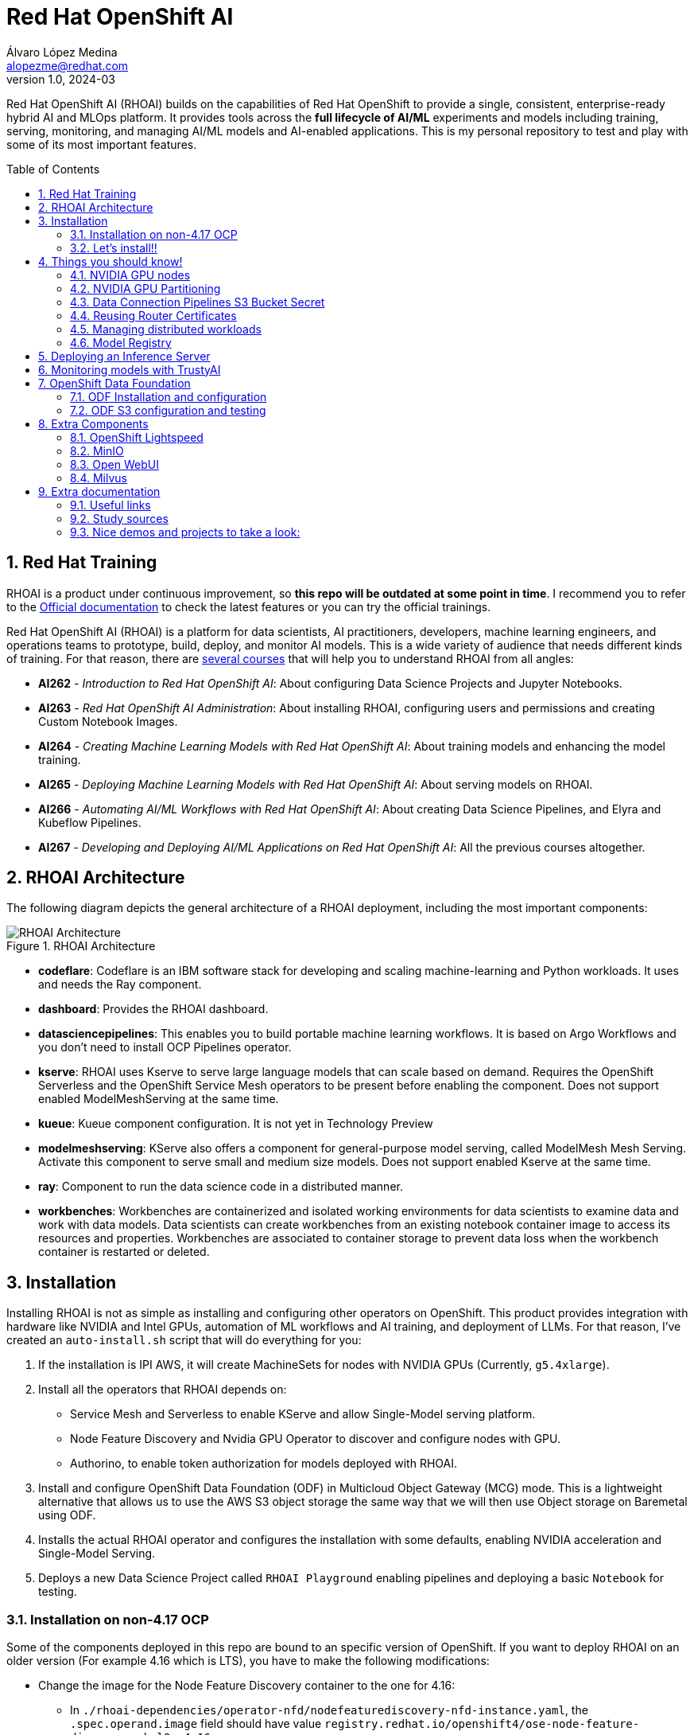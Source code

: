 = Red Hat OpenShift AI
Álvaro López Medina <alopezme@redhat.com>
v1.0, 2024-03
// Metadata
:description: This repository is my playground to deploy, configure, and use RH OpenShift AI.
:keywords: openshift, red hat, machine learning, AI, RHOAI
// Create TOC wherever needed
:toc: macro
:sectanchors:
:sectnumlevels: 2
:sectnums: 
:source-highlighter: pygments
:imagesdir: docs/images
// Start: Enable admonition icons
ifdef::env-github[]
:tip-caption: :bulb:
:note-caption: :information_source:
:important-caption: :heavy_exclamation_mark:
:caution-caption: :fire:
:warning-caption: :warning:
// Icons for GitHub
:yes: :heavy_check_mark:
:no: :x:
endif::[]
ifndef::env-github[]
:icons: font
// Icons not for GitHub
:yes: icon:check[]
:no: icon:times[]
endif::[]
// End: Enable admonition icons

Red Hat OpenShift AI (RHOAI) builds on the capabilities of Red Hat OpenShift to provide a single, consistent, enterprise-ready hybrid AI and MLOps platform. It provides tools across the *full lifecycle of AI/ML* experiments and models including training, serving, monitoring, and managing AI/ML models and AI-enabled applications. This is my personal repository to test and play with some of its most important features.

// Create the Table of contents here
toc::[]

== Red Hat Training

RHOAI is a product under continuous improvement, so *this repo will be outdated at some point in time*. I recommend you to refer to the https://access.redhat.com/documentation/en-us/red_hat_openshift_ai_self-managed/2-latest[Official documentation] to check the latest features or you can try the official trainings.

Red Hat OpenShift AI (RHOAI) is a platform for data scientists, AI practitioners, developers, machine learning engineers, and operations teams to prototype, build, deploy, and monitor AI models. This is a wide variety of audience that needs different kinds of training. For that reason, there are https://role.rhu.redhat.com/rol-rhu/app[several courses] that will help you to understand RHOAI from all angles:


* *AI262* - _Introduction to Red Hat OpenShift AI_: About configuring Data Science Projects and Jupyter Notebooks.
* *AI263* - _Red Hat OpenShift AI Administration_: About installing RHOAI, configuring users and permissions and creating Custom Notebook Images.
* *AI264* - _Creating Machine Learning Models with Red Hat OpenShift AI_: About training models and enhancing the model training.
* *AI265* - _Deploying Machine Learning Models with Red Hat OpenShift AI_: About serving models on RHOAI.
* *AI266* - _Automating AI/ML Workflows with Red Hat OpenShift AI_: About creating Data Science Pipelines, and Elyra and Kubeflow Pipelines.
* *AI267* - _Developing and Deploying AI/ML Applications on Red Hat OpenShift AI_: All the previous courses altogether.



== RHOAI Architecture

The following diagram depicts the general architecture of a RHOAI deployment, including the most important components:

.RHOAI Architecture
image::https://role.rhu.redhat.com/rol-rhu/static/static_file_cache/ai267-2.8/rhoaiarch/architecture/assets/architecture.svg[RHOAI Architecture]


* *codeflare*: Codeflare is an IBM software stack for developing and scaling machine-learning and Python workloads. It uses and needs the Ray component. 

* *dashboard*: Provides the RHOAI dashboard.

* *datasciencepipelines*: This enables you to build portable machine learning workflows. It is based on Argo Workflows and you don't need to install OCP Pipelines operator.

* *kserve*: RHOAI uses Kserve to serve large language models that can scale based on demand. Requires the OpenShift Serverless and the OpenShift Service Mesh operators to be present before enabling the component. Does not support enabled ModelMeshServing at the same time.

* *kueue*: Kueue component configuration. It is not yet in Technology Preview

* *modelmeshserving*: KServe also offers a component for general-purpose model serving, called ModelMesh Mesh Serving. Activate this component to serve small and medium size models. Does not support enabled Kserve at the same time.

* *ray*: Component to run the data science code in a distributed manner.

* *workbenches*: Workbenches are containerized and isolated working environments for data scientists to examine data and work with data models. Data scientists can create workbenches from an existing notebook container image to access its resources and properties. Workbenches are associated to container storage to prevent data loss when the workbench container is restarted or deleted.



== Installation


Installing RHOAI is not as simple as installing and configuring other operators on OpenShift. This product provides integration with hardware like NVIDIA and Intel GPUs, automation of ML workflows and AI training, and deployment of LLMs. For that reason, I've created an `auto-install.sh` script that will do everything for you:

1. If the installation is IPI AWS, it will create MachineSets for nodes with NVIDIA GPUs (Currently, `g5.4xlarge`).
2. Install all the operators that RHOAI depends on: 
    * Service Mesh and Serverless to enable KServe and allow Single-Model serving platform.
    * Node Feature Discovery and Nvidia GPU Operator to discover and configure nodes with GPU.
    * Authorino, to enable token authorization for models deployed with RHOAI.
3. Install and configure OpenShift Data Foundation (ODF) in Multicloud Object Gateway (MCG) mode. This is a lightweight alternative that allows us to use the AWS S3 object storage the same way that we will then use Object storage on Baremetal using ODF.
4. Installs the actual RHOAI operator and configures the installation with some defaults, enabling NVIDIA acceleration and Single-Model Serving.
5. Deploys a new Data Science Project called `RHOAI Playground` enabling pipelines and deploying a basic `Notebook` for testing.


=== Installation on non-4.17 OCP

Some of the components deployed in this repo are bound to an specific version of OpenShift. If you want to deploy RHOAI on an older version (For example 4.16 which is LTS), you have to make the following modifications:

* Change the image for the Node Feature Discovery container to the one for 4.16:
    ** In `./rhoai-dependencies/operator-nfd/nodefeaturediscovery-nfd-instance.yaml`, the `.spec.operand.image` field should have value `registry.redhat.io/openshift4/ose-node-feature-discovery-rhel9:v4.16`.
* Change the channel of ODF:
    ** In `./ocp-odf/odf-operator/sub-odf-operator.yaml`, the value of `.spec.channel` field should be `stable-4.16`.






=== Let's install!!


[TIP]
====
💡 **Tip** 💡
The script contains many tasks divided in clear blocks with comments. Use the Environment Variables or add comments to disable those that you are not interested in.
====

In order to automate it all, it relays on OpenShift GitOps (ArgoCD), so you will to have it installed before executing the following script. Check out my automated installation on https://github.com/alvarolop/ocp-gitops-playground[alvarolop/ocp-gitops-playground GitHub repository].


Now, log in to the cluster and just execute the script:

[source, bash]
----
./auto-install.sh
----





== Things you should know!

=== NVIDIA GPU nodes

Most of the activities related to RHOAI will require GPU Acceleration. For that purpose, we add NVIDIA GPU nodes during the installation process. In this chapter, I collect some information that might be useful for you.

In this automation, we are currently using the AWS `g5.2xlarge` instance, that according to the documentation:

> Amazon EC2 G5 instances are designed to accelerate graphics-intensive applications and machine learning inference. They can also be used to train simple to moderately complex machine learning models.


==== How to know that a node has NVIDIA GPUs using NodeFeatureDiscovery? 

The output of the following command will only be visible when you have applied the ArgoCD `Application` and the Node Feature Discovery operator has scanned the OpenShift nodes:

[source, bash]
----
oc describe node | egrep 'Roles|pci'
Roles:              control-plane,master
Roles:              worker
                    feature.node.kubernetes.io/pci-1d0f.present=true
Roles:              gpu-worker,worker
                    feature.node.kubernetes.io/pci-10de.present=true
                    feature.node.kubernetes.io/pci-1d0f.present=true
Roles:              control-plane,master
Roles:              control-plane,master
----

`pci-10de` is the PCI vendor ID that is assigned to NVIDIA.

The NVIDIA GPU Operator automates the management of all NVIDIA software components needed to provision GPU. These components include the NVIDIA drivers (to enable CUDA), Kubernetes device plugin for GPUs, the NVIDIA Container Runtime, automatic node labelling, DCGM based monitoring and others.

After configuring the Node Feature Discovery Operator and the NVidia GPU Operator using GitOps, you need to confirm that the Nvidia operator is correctly retrieving the GPU information. You can use the following command to confirm that OpenShift is correctly configured:

[source, bash]
----
oc exec -it -n nvidia-gpu-operator $(oc get pod -o wide -l openshift.driver-toolkit=true -o jsonpath="{.items[0].metadata.name}" -n nvidia-gpu-operator) -- nvidia-smi
----

The output should look like this:

[source, bash]
----
Sat Oct 26 08:47:06 2024       
+-----------------------------------------------------------------------------------------+
| NVIDIA-SMI 550.90.07              Driver Version: 550.90.07      CUDA Version: 12.4     |
|-----------------------------------------+------------------------+----------------------+
| GPU  Name                 Persistence-M | Bus-Id          Disp.A | Volatile Uncorr. ECC |
| Fan  Temp   Perf          Pwr:Usage/Cap |           Memory-Usage | GPU-Util  Compute M. |
|                                         |                        |               MIG M. |
|=========================================+========================+======================|
|   0  NVIDIA A10G                    On  |   00000000:00:1E.0 Off |                    0 |
|  0%   25C    P8             22W /  300W |       1MiB /  23028MiB |      0%      Default |
|                                         |                        |                  N/A |
+-----------------------------------------+------------------------+----------------------+
                                                                                         
+-----------------------------------------------------------------------------------------+
| Processes:                                                                              |
|  GPU   GI   CI        PID   Type   Process name                              GPU Memory |
|        ID   ID                                                               Usage      |
|=========================================================================================|
|  No running processes found                                                             |
+-----------------------------------------------------------------------------------------+
----

If, for some race condition, RHOAI is not detecting that GPU worker, you might need to force it to recalculate. You can do so easily with the following command:

[source, bash]
----
oc delete cm migration-gpu-status -n redhat-ods-applications; sleep 3; oc delete pods -l app=rhods-dashboard -n redhat-ods-applications
----

Wait for a few seconds until the dashboard pods start again and you will see in the RHOAI web console that now the `NVidia GPU` Accelerator Profile is listed. 



=== NVIDIA GPU Partitioning

[IMPORTANT]
====
If you want to achieve this properly, please, don't miss reading this https://github.com/rh-aiservices-bu/gpu-partitioning-guide[repo].
====

Partitioning allows for flexibility in resource management, enabling multiple applications to share a single GPU or dividing a large GPU into smaller, dedicated units for different tasks. For the sake of simplicity and maximization of the reduced resources, I have enabled **time-slicing** configuration. You can check the configuration in `rhoai-dependencies/operator-nvidia-gpu`.

How to check that the configuration is applied?

[source, bash]
----
oc get node --selector=nvidia.com/gpu.product="NVIDIA-A10G-SHARED" -o json  | jq '.items[0].metadata.labels' | grep nvidia
----


Also, you can check these two blog entries with an analysis from the RH Performance team about this topic:

* https://www.redhat.com/en/blog/sharing-caring-how-make-most-your-gpus-part-1-time-slicing[Sharing is caring: How to make the most of your GPUs (part 1 - time-slicing)].
* https://www.redhat.com/en/blog/sharing-caring-how-make-most-your-gpus-part-2-multi-instance-gpu[Sharing is caring: How to make the most of your GPUs part 2 - Multi-instance GPU].



=== Data Connection Pipelines S3 Bucket Secret


The `DataSciencePipelineApplication` requires an S3-compatible storage solution to store artifacts that are generated in the pipeline. You can use any S3-compatible storage solution for data science pipelines, including AWS S3, OpenShift Data Foundation, or MinIO. *The automation is currently using ODF with Nooba to interact with the AWS S3 interface, so you won't need to do anything*. Nevertheless, if you decide to disable ODF, you will need to create buckets on AWS S3 manually and for that you will need the following process:

1. Define the configuration variables for AWS is a file dubbed `aws-env-vars`. You can use the same structure as in `aws-env-vars.example`
2. Execute the following command to interact with the AWS API:
+
[source, bash]
----
./prerequisites/s3-bucket/create-aws-s3-bucket.sh
----
3. Or execute the following command if you interact with MinIO:
+
[source, bash]
----
./prerequisites/s3-bucket/create-minio-s3-bucket.sh
----



=== Reusing Router Certificates

NOTE: This is already included in the automation, so you don't have to do anything with this section.

By default, the Single Stack Serving in Openshift AI *uses a self-signed certificate generated at installation* for the endpoints that are created when deploying a server. This can be counter-intuitive because if you already have certificates configured on your OpenShift cluster, they will be used by default for other types of endpoints like Routes.

See the following https://ai-on-openshift.io/odh-rhoai/single-stack-serving-certificate/#procedure[blog entry] to understand what is done in the automation.





=== Managing distributed workloads

You can use the distributed workloads feature to queue, scale, and manage the resources required to run data science workloads across multiple nodes in an OpenShift cluster simultaneously. These three components need to be enabled on the RHOAI installation configuration:

* *CodeFlare*: Secures deployed Ray clusters and grants access to their URLs.
* *KubeRay*: Manages remote Ray clusters on OpenShift for running distributed compute workloads.
* *Kueue*: Manages quotas and how distributed workloads consume them, and manages the queueing of distributed workloads with respect to quotas.

If you want to try this feature, I recommend you to follow the RH documentation, which points to the following https://github.com/project-codeflare/codeflare-sdk/tree/main/demo-notebooks/guided-demos[Guided Demos].

* Documentation: https://docs.redhat.com/en/documentation/red_hat_openshift_ai_self-managed/2-latest/html/managing_openshift_ai/managing-distributed-workloads_managing-rhoai[Installation guide].
* Documentation: https://docs.redhat.com/en/documentation/red_hat_openshift_ai_self-managed/2-latest/html-single/working_with_distributed_workloads/index[Configuration guide].


After everything is configured, you can use the Model Tunning example from the Helm chart to see some stats:

[source, bash]
----
helm template ./rhoai-environment-chart \
    -s templates/modelTunning/cm-training-config.yaml \
    -s templates/modelTunning/cm-twitter-complaints.yaml \
    -s templates/modelTunning/pvc-trained-model.yaml \
    -s templates/modelTunning/pytorchjob-demo.yaml \
    --set modelTunning.enabled=true | oc apply -f -
----




=== Model Registry



* Documentation: https://docs.redhat.com/en/documentation/red_hat_openshift_ai_self-managed/2-latest/html-single/configuring_the_model_registry_component[Installation guide].
* Documentation: https://docs.redhat.com/en/documentation/red_hat_openshift_ai_self-managed/2-latest/html-single/managing_model_registries[Configuration guide].













== Deploying an Inference Server

As the Model Registry is still Tech Preview, we still keep documentation about how to sync manually models using an OCP Job and then serve it with OpenShift AI. You can use the following Application that points to a Helm Chart that automates it:

.mistral-7b
[source, bash]
----
oc apply -f application-serve-mistral-7b.yaml
sleep 4
oc create secret generic hf-creds --from-env-file=hf-creds -n mistral-7b
----

.granite-1b-a400m
[source, bash]
----
oc apply -f application-serve-granite-1b-a400m.yaml
sleep 4
oc create secret generic hf-creds --from-env-file=hf-creds -n granite-1b-a400m
----


.nomic-embed-text-v1
[source, bash]
----
oc apply -f application-serve-nomic-embed-text-v1.yaml
sleep 4
oc create secret generic hf-creds --from-env-file=hf-creds -n nomic-embed-text-v1
----


.Testing LLM certificates
[source, bash]
----
# Retrieve certificates
openssl s_client -showcerts -connect mistral-7b.mistral-7b.svc.cluster.local:443 </dev/null

# Check models endpoint
curl --cacert /etc/pki/ca-trust/source/anchors/service-ca.crt https://mistral-7b.mistral-7b.svc.cluster.local:443/v1/models

# Check Completion (It might be /v1/chat/completions)
curl -s -X 'POST' https://mistral-7b.mistral-7b.svc.cluster.local/v1/completions -H 'Accept: application/json' -H 'Content-Type: application/json' -d '{"model": "mistral-7b","prompt": "San Francisco is a"}'

# Embeddings
curl -s -X 'POST' https://mistral-7b.mistral-7b.svc.cluster.local/v1/completions -H 'Accept: application/json' -H 'Content-Type: application/json' -d '{"model": "mistral-7b","prompt": "San Francisco is a"}'
----


.Embeddings
[source, bash]
----
curl -s -X 'POST' \
  "https://nomic-embed-text-v1.nomic-embed-text-v1.svc.cluster.local/v1/embeddings" \
  -H 'accept: application/json' \
  -H 'Content-Type: application/json' \
  -d '{
  "model": "nomic-embed-text-v1",
  "input": ["En un lugar de la Mancha..."]
}'

# API Endpoints:
# * Ollama => https://nomic-embed-text-v1.nomic-embed-text-v1.svc.cluster.local/api/embed
# * OpenAI => https://nomic-embed-text-v1.nomic-embed-text-v1.svc.cluster.local/embeddings
----









== Monitoring models with TrustyAI

To ensure that machine-learning models are transparent, fair, and reliable, data scientists can use TrustyAI in OpenShift AI to monitor their data science models. Data scientists can monitor their data science models in OpenShift AI for *Bias* and *Data Drift*.


[source, bash]
----
TRUSTY_ROUTE=$(oc get route/trustyai-service --template="https://{{.spec.host}}")


----









== OpenShift Data Foundation

TIP: This section is already fully automated in the GitOps deployment during the `auto-install.sh`, but if you need to deploy it manually, you can follow the steps from this section.

=== ODF Installation and configuration

This section will guide you on how we are deploying ODF to provide internal S3 storage on our cluster. 

WARNING: Make sure to have at least three worker nodes!!

1. Install the ODF operator.
+
[source, bash]
----
oc apply -k ocp-odf/odf-operator
----
+
2. Install the ODF cluster
+ 
[source, bash]
----
oc apply -f ocp-odf/storagecluster-ocs-storagecluster.yaml
----
+
3. Install RadosGW to provide S3 storage based on Ceph on OCP clusters deployed on Cloud Providers:
+ 
[source, bash]
----
oc apply -k ocp-odf/radosgw
----

This https://red-hat-storage.github.io/ocs-training/training/ocs4/ocs4-enable-rgw.html[workshop guide] is a good read to understand the RadosGW configuration.


[NOTE]
====

If you want to test your ODF deployment, not with a real use-case, but with a funny example, 

>> link:ocp-odf/pizza-hat/README.adoc[Click Here] <<
====


=== ODF S3 configuration and testing

Let's now test our configuration and create a bucket to store a model in ODF.

1. Create a bucket:
+
[source, bash]
----
oc apply -k ocp-odf/rhoai-models
----
+
2. Create a secret with the credentials
+
[source, bash]
----
oc create secret generic hf-creds --from-env-file=hf-creds -n rhoai-models
----

==== Wanna check the status from your laptop?

You just need to retrieve the credentials to the bucket and point to the bucket route url:

[source, bash]
----
export AWS_ACCESS_KEY_ID=$(oc get secret models -n rhoai-models -o jsonpath='{.data.AWS_ACCESS_KEY_ID}' | base64 --decode)
export AWS_SECRET_ACCESS_KEY=$(oc get secret models -n rhoai-models -o jsonpath='{.data.AWS_SECRET_ACCESS_KEY}' | base64 --decode)
export BUCKET_HOST=$(oc get route s3-rgw -n openshift-storage --template='{{ .spec.host }}')
export BUCKET_PORT=$(oc get configmap models -n rhoai-models -o jsonpath='{.data.BUCKET_PORT}')
export BUCKET_NAME="models"
export MODEL_NAME="ibm-granite/granite-3.0-1b-a400m-instruct"
----

And then execute normal `aws-cli` commands against the bucket:

[source, bash]
----
aws s3 ls s3://${BUCKET_NAME}/$MODEL_NAME/ --endpoint-url http://$BUCKET_HOST:$BUCKET_PORT
----







== Extra Components

=== OpenShift Lightspeed

Red Hat OpenShift Lightspeed is a generative AI-powered virtual assistant for OpenShift Container Platform. Lightspeed functionality uses a natural-language interface in the OpenShift web console.

[source, bash]
----
oc apply -f application-ocp-lightspeed.yaml
----

or you can deploy it manually with the following command:

[source, bash]
----
oc apply -k components/ocp-lightspeed
----



=== MinIO

This demo is fully oriented to use the default and production ready capabilities provided by OpenShift. However, if your current deployment already uses minio and you cannot change it, you can optionally deploy a MinIO application in a side namespace using the following ArgoCD application. *This application is included in the `auto-install.sh` automation*:

[source, bash]
----
cat application-minio.yaml | \
    CLUSTER_DOMAIN=$(oc get dns.config/cluster -o jsonpath='{.spec.baseDomain}') \
    MINIO_NAMESPACE="minio" MINIO_SERVICE_NAME="minio" \
    MINIO_ADMIN_USERNAME="minio" MINIO_ADMIN_PASSWORD="minio123" \
    envsubst | oc apply -f -
----

or you can deploy it manually with the following command:

[source, bash]
----
helm template components/minio \
    --set clusterDomain=$(oc get dns.config/cluster -o jsonpath='{.spec.baseDomain}') \
    --set namespace="minio" --set service.name="minio" \
    --set adminUser.username="minio" --set adminUser.password="minio123" | oc apply -f -
----

User and password is `minio` / `minio123`.

* https://blog.stderr.at/gitopscollection/2024-05-17-configure-minio-buckets/


=== Open WebUI

Open WebUI is an extensible, feature-rich, and user-friendly self-hosted AI platform designed to operate entirely offline. It supports various LLM runners like Ollama and OpenAI-compatible APIs, with built-in inference engine for RAG, making it a powerful AI deployment solution.

https://github.com/noelo/vllm-router-demo/tree/main/chart/templates/open-webui[Source]. https://github.com/open-webui/helm-charts/tree/main/charts/open-webui[Could be nice to adapt to the official one].

[source, bash]
----
cat application-open-webui.yaml | \
    CLUSTER_DOMAIN=$(oc get dns.config/cluster -o jsonpath='{.spec.baseDomain}') \
    LLM_INFERENCE_SERVICE_URL="https://mistral-7b.mistral-7b.svc.cluster.local/v1" \
    envsubst | oc apply -f -
----

or you can deploy it manually with the following command:

[source, bash]
----
helm template components/open-webui --namespace="open-webui" \
    --set llmInferenceService.url="https://mistral-7b.mistral-7b.svc.cluster.local/v1" \
    --set clusterDomain=$(oc get dns.config/cluster -o jsonpath='{.spec.baseDomain}') \
    --set rag.enabled="true" | oc apply -f -
----




=== Milvus

**Milvus** is Vector database built for scalable similarity search. It is "Open-source, highly scalable, and blazing fast". Milvus offers robust data modeling capabilities, enabling you to organize your unstructured or multi-modal data into structured collections.

**Attu** is an efficient open-source management tool for Milvus. It features an intuitive graphical user interface (GUI), allowing you to easily interact with your databases. 

https://github.com/rh-aiservices-bu/llm-on-openshift/blob/main/vector-databases/milvus/milvus_manifest_standalone.yaml[Source]

[source, bash]
----
cat application-milvus.yaml | \
    CLUSTER_DOMAIN=$(oc get dns.config/cluster -o jsonpath='{.spec.baseDomain}') \
    envsubst | oc apply -f -
----

or you can deploy it manually with the following command:

[source, bash]
----
helm template components/milvus --namespace="milvus" \
    --set clusterDomain=$(oc get dns.config/cluster -o jsonpath='{.spec.baseDomain}') | oc apply -f -
----

The password for the Attu GUI is `root` / `Milvus`.








== Extra documentation



=== Useful links

* https://access.redhat.com/documentation/en-us/red_hat_openshift_ai_self-managed/2.8[Official documentation].
* https://access.redhat.com/support/policy/updates/rhoai/service[KCS: Red Hat OpenShift AI Service Definition].
* https://github.com/stefan-bergstein/rhoai-on-rhdh-template/tree/main/manifests/helm/ds-project
* https://github.com/stratus-ss/openshift-ai/blob/main/docs/rendered/OpenShift_AI_CLI.md

* https://issues.redhat.com/projects/RHOAIENG/issues
* https://github.com/mamurak/os-mlops/tree/main/manifests/odh
* https://access.redhat.com/articles/rhoai-supported-configs


* Getting started: https://access.redhat.com/documentation/en-us/red_hat_openshift_ai_self-managed/2-latest/html-single/getting_started_with_red_hat_openshift_ai_self-managed/index
* Monitoring: https://access.redhat.com/documentation/en-us/red_hat_openshift_ai_self-managed/2-latest/html-single/serving_models/index#monitoring-model-performance_monitoring-model-performance
* DS Pipelines: https://access.redhat.com/documentation/en-us/red_hat_openshift_ai_self-managed/2-latest/html/working_on_data_science_projects/working-with-data-science-pipelines_ds-pipelines




=== Study sources

* https://redhatquickcourses.github.io/rhods-admin/rhods-admin/1.33
* https://redhatquickcourses.github.io/rhods-intro/rhods-intro/1.33
* https://redhatquickcourses.github.io/rhods-model/rhods-model/1.33
* https://rh-aiservices-bu.github.io/insurance-claim-processing/modules/02-03-creating-workbench.html
* https://developers.redhat.com/products/red-hat-openshift-ai/getting-started


=== Nice demos and projects to take a look:

* https://github.com/alpha-hack-program/doc-bot
* https://github.com/alpha-hack-program/ai-studio-rhoai/tree/main
* https://github.com/davidseve/mlops/tree/main
